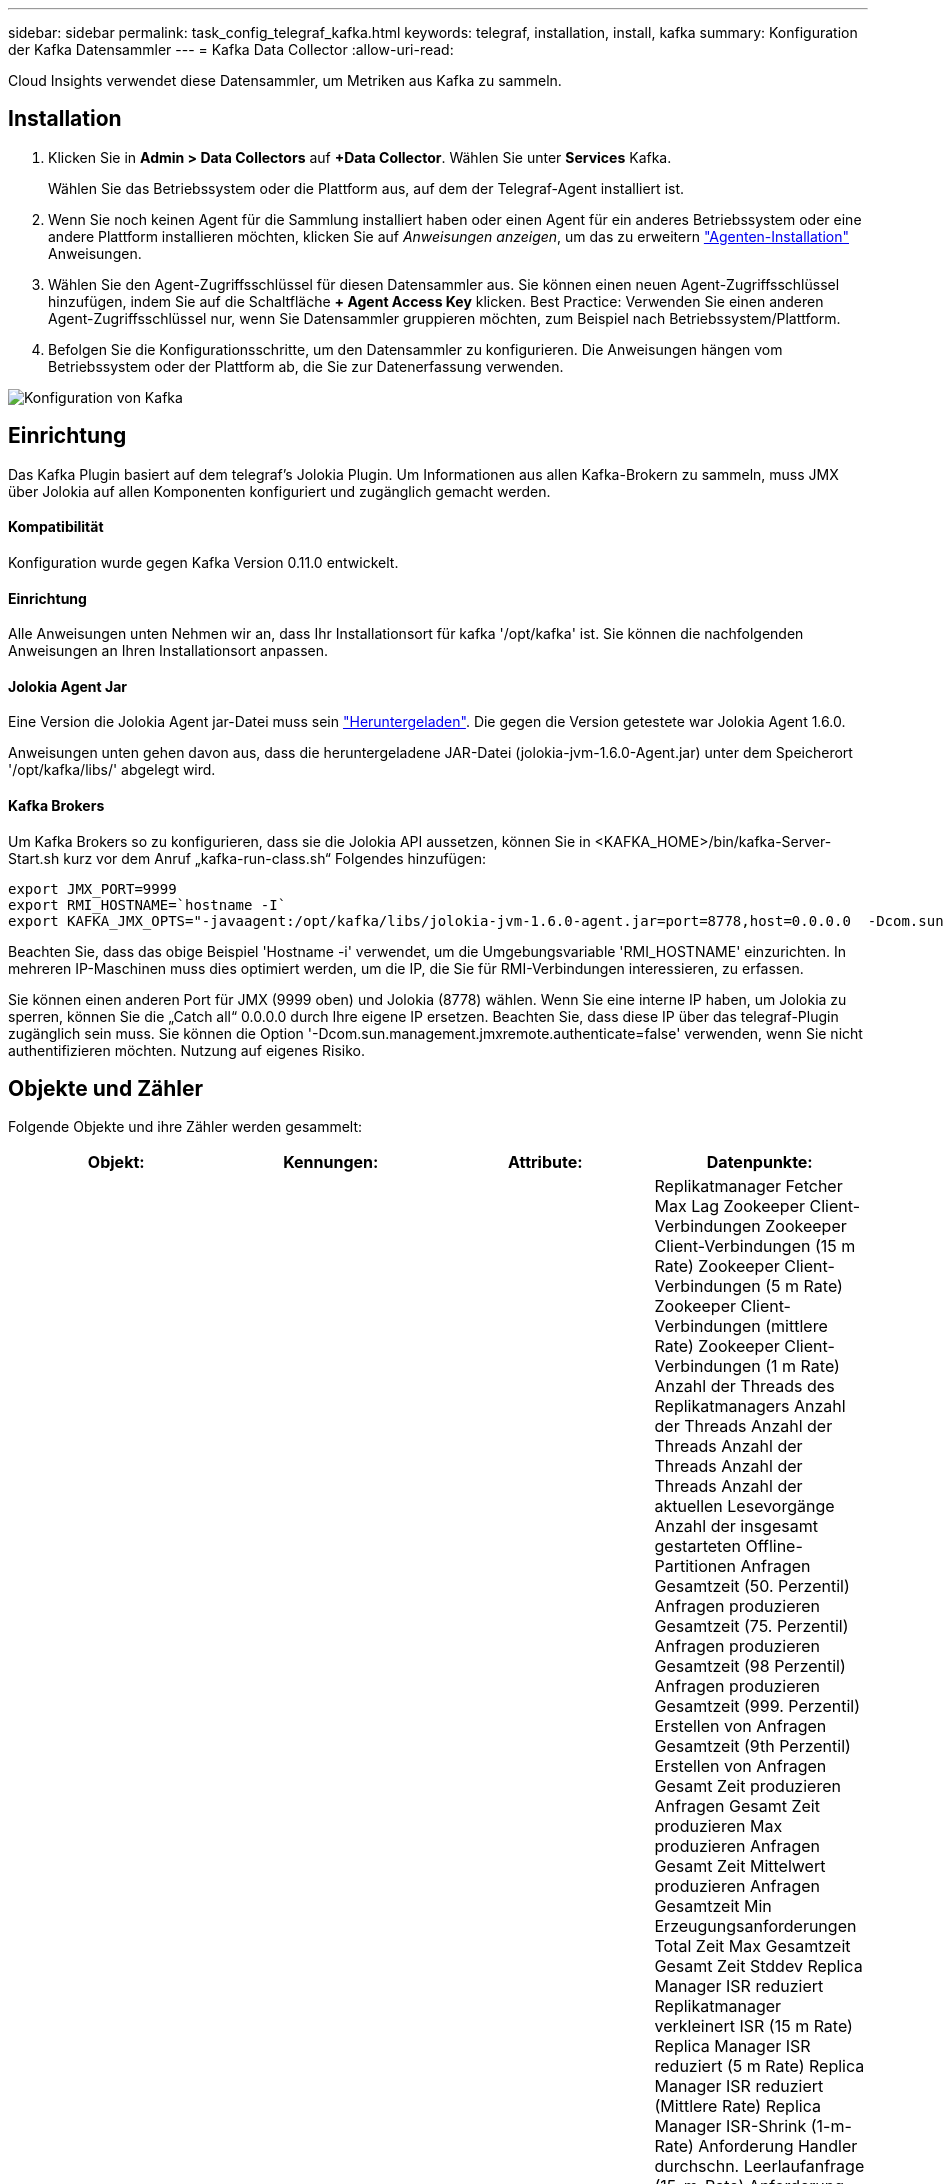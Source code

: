 ---
sidebar: sidebar 
permalink: task_config_telegraf_kafka.html 
keywords: telegraf, installation, install, kafka 
summary: Konfiguration der Kafka Datensammler 
---
= Kafka Data Collector
:allow-uri-read: 


[role="lead"]
Cloud Insights verwendet diese Datensammler, um Metriken aus Kafka zu sammeln.



== Installation

. Klicken Sie in *Admin > Data Collectors* auf *+Data Collector*. Wählen Sie unter *Services* Kafka.
+
Wählen Sie das Betriebssystem oder die Plattform aus, auf dem der Telegraf-Agent installiert ist.

. Wenn Sie noch keinen Agent für die Sammlung installiert haben oder einen Agent für ein anderes Betriebssystem oder eine andere Plattform installieren möchten, klicken Sie auf _Anweisungen anzeigen_, um das zu erweitern link:task_config_telegraf_agent.html["Agenten-Installation"] Anweisungen.
. Wählen Sie den Agent-Zugriffsschlüssel für diesen Datensammler aus. Sie können einen neuen Agent-Zugriffsschlüssel hinzufügen, indem Sie auf die Schaltfläche *+ Agent Access Key* klicken. Best Practice: Verwenden Sie einen anderen Agent-Zugriffsschlüssel nur, wenn Sie Datensammler gruppieren möchten, zum Beispiel nach Betriebssystem/Plattform.
. Befolgen Sie die Konfigurationsschritte, um den Datensammler zu konfigurieren. Die Anweisungen hängen vom Betriebssystem oder der Plattform ab, die Sie zur Datenerfassung verwenden.


image:KafkaDCConfigWindows.png["Konfiguration von Kafka"]



== Einrichtung

Das Kafka Plugin basiert auf dem telegraf's Jolokia Plugin. Um Informationen aus allen Kafka-Brokern zu sammeln, muss JMX über Jolokia auf allen Komponenten konfiguriert und zugänglich gemacht werden.



==== Kompatibilität

Konfiguration wurde gegen Kafka Version 0.11.0 entwickelt.



==== Einrichtung

Alle Anweisungen unten Nehmen wir an, dass Ihr Installationsort für kafka '/opt/kafka' ist. Sie können die nachfolgenden Anweisungen an Ihren Installationsort anpassen.



==== Jolokia Agent Jar

Eine Version die Jolokia Agent jar-Datei muss sein link:https://jolokia.org/download.html["Heruntergeladen"]. Die gegen die Version getestete war Jolokia Agent 1.6.0.

Anweisungen unten gehen davon aus, dass die heruntergeladene JAR-Datei (jolokia-jvm-1.6.0-Agent.jar) unter dem Speicherort '/opt/kafka/libs/' abgelegt wird.



==== Kafka Brokers

Um Kafka Brokers so zu konfigurieren, dass sie die Jolokia API aussetzen, können Sie in <KAFKA_HOME>/bin/kafka-Server-Start.sh kurz vor dem Anruf „kafka-run-class.sh“ Folgendes hinzufügen:

[listing]
----
export JMX_PORT=9999
export RMI_HOSTNAME=`hostname -I`
export KAFKA_JMX_OPTS="-javaagent:/opt/kafka/libs/jolokia-jvm-1.6.0-agent.jar=port=8778,host=0.0.0.0  -Dcom.sun.management.jmxremote.password.file=/opt/kafka/config/jmxremote.password -Dcom.sun.management.jmxremote.ssl=false -Djava.rmi.server.hostname=$RMI_HOSTNAME -Dcom.sun.management.jmxremote.rmi.port=$JMX_PORT"
----
Beachten Sie, dass das obige Beispiel 'Hostname -i' verwendet, um die Umgebungsvariable 'RMI_HOSTNAME' einzurichten. In mehreren IP-Maschinen muss dies optimiert werden, um die IP, die Sie für RMI-Verbindungen interessieren, zu erfassen.

Sie können einen anderen Port für JMX (9999 oben) und Jolokia (8778) wählen. Wenn Sie eine interne IP haben, um Jolokia zu sperren, können Sie die „Catch all“ 0.0.0.0 durch Ihre eigene IP ersetzen. Beachten Sie, dass diese IP über das telegraf-Plugin zugänglich sein muss. Sie können die Option '-Dcom.sun.management.jmxremote.authenticate=false' verwenden, wenn Sie nicht authentifizieren möchten. Nutzung auf eigenes Risiko.



== Objekte und Zähler

Folgende Objekte und ihre Zähler werden gesammelt:

[cols="<.<,<.<,<.<,<.<"]
|===
| Objekt: | Kennungen: | Attribute: | Datenpunkte: 


| Kafka Broker | Cluster Namespace Broker | Node Name Node-IP | Replikatmanager Fetcher Max Lag Zookeeper Client-Verbindungen Zookeeper Client-Verbindungen (15 m Rate) Zookeeper Client-Verbindungen (5 m Rate) Zookeeper Client-Verbindungen (mittlere Rate) Zookeeper Client-Verbindungen (1 m Rate) Anzahl der Threads des Replikatmanagers Anzahl der Threads Anzahl der Threads Anzahl der Threads Anzahl der Threads Anzahl der aktuellen Lesevorgänge Anzahl der insgesamt gestarteten Offline-Partitionen Anfragen Gesamtzeit (50. Perzentil) Anfragen produzieren Gesamtzeit (75. Perzentil) Anfragen produzieren Gesamtzeit (98 Perzentil) Anfragen produzieren Gesamtzeit (999. Perzentil) Erstellen von Anfragen Gesamtzeit (9th Perzentil) Erstellen von Anfragen Gesamt Zeit produzieren Anfragen Gesamt Zeit produzieren Max produzieren Anfragen Gesamt Zeit Mittelwert produzieren Anfragen Gesamtzeit Min Erzeugungsanforderungen Total Zeit Max Gesamtzeit Gesamt Zeit Stddev Replica Manager ISR reduziert Replikatmanager verkleinert ISR (15 m Rate) Replica Manager ISR reduziert (5 m Rate) Replica Manager ISR reduziert (Mittlere Rate) Replica Manager ISR-Shrink (1-m-Rate) Anforderung Handler durchschn. Leerlaufanfrage (15-m-Rate) Anforderung Handler durchschn. Leerlaufabsatz (5-m-Rate) Anforderung Handler durchschn. Idle (1-m-Rate) Garbage Collection G1 Anzahl der alten Generationen Garbage Collection G1 Old Generation Time Garbage Collection G1 Young Generation Time Zookeeper Read Only Connects Zookeeper Read Only Connects (15 m Rate) Zookeeper Read Only Connects (5 m Rate) Zookeeper Read Only Connects (mittlere Rate) Zookeeper Read Only Connects (1m Rate) Netzwerkprozessor, durchschn. Leerlaufanforderungen, die folgende Total Time (50. Perzentil)-Anforderungen abrufen, um folgende Anfragen zu holen (75. Perzentil), die folgende Total Time (98. Perzentil)-Anforderungen (99. Perzentil) abrufen, um folgende Anfragen zu erfüllen (99. Perzentil) Anfragen holen follower Gesamtzeit Anfragen holen Follower Gesamtzeit Max Anfragen holen Follower Gesamtzeit Mittelwert Anfragen holen Follower Gesamtzeit Min Anfragen holen Follower Gesamtzeit Stddev-Anfragen warten auf produzieren Purgatory Netzwerkanfragen holen Consumer Network Requests holen Consumer (5m Rate) Netzwerkanfragen fetch Consumer (15m Rate) Netzwerkanfragen holen Verbraucher (Mittelwert) Netzwerkanfragen holen Verbraucher (1 Mio. Satz) unreine Wahlen von Anführern Unreine Wahlen (15 Mio. Rate) unreine Wahlen von Anführern (5 Mio. Rate) unreine Wahlen von Anführern (Mittelwert) unreine Wahlen von Anführern (1 Mio.) Aktive Controller Heap Memory engagierte Heap-Speicher Init Heap-Speicher Max Heap-Speicher verwendete Zookeeper-Sitzung läuft ab Zookeeper-Sitzung läuft ab (15 m Rate) Zookeeper-Sitzung läuft ab (5 m Rate) Zookeeper-Sitzung läuft ab (1 m Rate) Zookeeper-Authentifizierungsfehler Zookeeper-Authentifizierung (15 m-Rate) ZooKeeper Authentication Failures (Mean Rate) Zookeeper Authentication Failures (1m Rate) Leader Election time (50th perzentile) Leader Election time (75th perzentile) Leader Election time (98. Perzentil) Leader Election Time (999. Perzentil) Leader Election Time (15m Rate) Leader Wahlzeit (5m Rate) Leader Wahlzeit Max Leader Wahlzeit Mittelwert Wahlzeit (mittlere Rate) Wahlzeit der Anführer Wahlzeit Min. Wahlzeit (1m Rate) Leader Wahlzeit (stddev) Netzwerkanfragen fetch follower Netzwerkanfragen fetch follower (15m Rate) Netzwerkanfragen fetch follower (5m Rate) Netzwerkanfragen Holen follower (Mean Rate) Netzwerkanfragen fetch follower (1m Rate) Broker Topic Messages Broker Topic Messages (15 m Rate) Broker Topic Messages (5 m Rate) Broker Topic Messages (mittlere Rate) Broker Topic Bytes in (15 m Rate) Broker Topic Bytes in (5-m-Rate) Broker-Themenbytes in (mittlere Rate) Broker-Themenbytes in (1-m-Rate) Zookeeper trennt Verbindungen Anzahl Zookeeper trennt (15-m-Rate) Zookeeper trennt Verbindungen (5-m-Rate) Zookeeper trennt (1-m-Rate) Netzwerkanforderungen holen Endzeit (50. Perzentil) Netzwerkanfragen holen Konsumdauer (75. Perzentil) Netzwerkanforderungen holen Netzwerkanfragen vom Verbraucher (95. Perzentil), die die Gesamtzeit des Verbrauchers (98. Perzentil) holen Netzwerkanfragen vom Verbraucher die Gesamtzeit (999. Perzentil) ab. Netzwerkanfragen holen die Gesamtzeit für den Verbraucher (99. Perzentil). Netzwerkanforderungen abrufen Gesamtzeit Netzwerkanforderungen abrufen Verbraucher Gesamtzeit Max Netzwerkanforderungen abrufen Gesamt Zeit abrufen Gesamt Mittelwerte Netzwerkanforderungen abrufen Verbraucher Gesamtzeit Min Netzwerkanfragen abrufen Verbrauchszähler Anfragen warten in Abrufen von Purgatory Broker Thema Bytes out Broker Thema Bytes out (15 m Rate) Broker Thema Byte Out (5m Rate) Broker Thema Bytes out (mittlere Rate) Broker Thema Bytes out (1m Rate) Zookeeper-Authentifizierungen Zookeeper-Authentifizierungen (15 m Rate) Zookeeper-Authentifizierungen (5 m Rate) Zookeeper-Authentifizierungen (1 m Rate) Requests produzieren Anzahl Anfragen produzieren (15 m Rate) Anfragen produzieren (5 m Rate) Anfragen produzieren (Mittlere Rate) Anfragen produzieren (1 m Rate) Replica Manager ISR erweitert Replica Manager ISR erweitert (15 m Rate) Replica Manager ISR erweitert (5 m Rate) Replica Manager ISR erweitert (mittlere Rate) Replica Manager ISR erweitert (1 m Rate) Replica Manager unter replizierte Partitionen 
|===


== Fehlerbehebung

Weitere Informationen finden Sie im link:concept_requesting_support.html["Unterstützung"] Seite.
